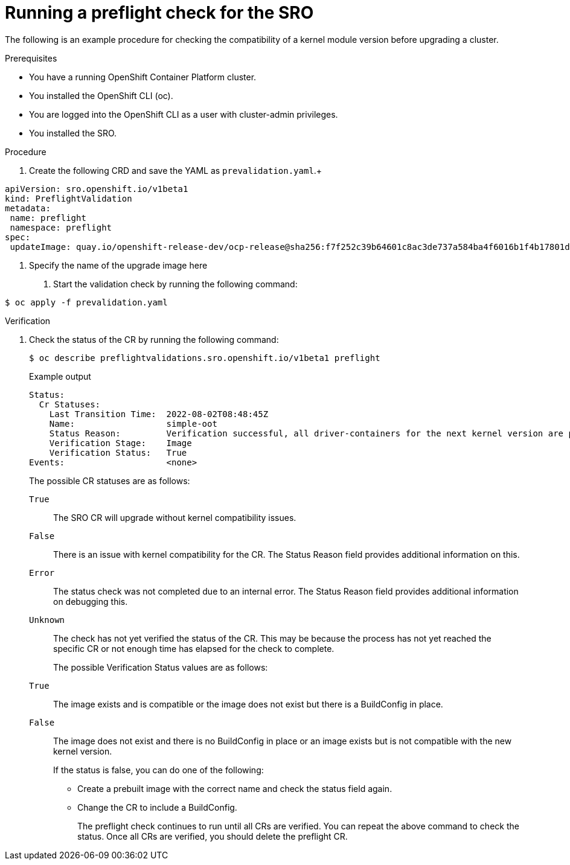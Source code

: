 // Module included in the following assemblies:
//
// * updating/updating-clusters-sro.adoc

:_content-type: PROCEDURE
[id="updating-eus-to-eus-upgrade_{context}"]
= Running a preflight check for the SRO

The following is an example procedure for checking the compatibility of a kernel module version before upgrading a cluster.

.Prerequisites

* You have a running OpenShift Container Platform cluster.
* You installed the OpenShift CLI (oc).
* You are logged into the OpenShift CLI as a user with cluster-admin privileges.
* You installed the SRO.

.Procedure

. Create the following CRD and save the YAML as `prevalidation.yaml`.+
[source,yaml]
----
apiVersion: sro.openshift.io/v1beta1
kind: PreflightValidation
metadata:
 name: preflight
 namespace: preflight
spec:
 updateImage: quay.io/openshift-release-dev/ocp-release@sha256:f7f252c39b64601c8ac3de737a584ba4f6016b1f4b17801d726ca2fd15492878 <1>
----
<1> Specify the name of the upgrade image here

. Start the validation check by running the following command:
[source,terminal]
----
$ oc apply -f prevalidation.yaml
----

.Verification
. Check the status of the CR by running the following command:
+
[source,terminal]
----
$ oc describe preflightvalidations.sro.openshift.io/v1beta1 preflight
----
+
.Example output
+
[source,terminal]
----
Status:
  Cr Statuses:
    Last Transition Time:  2022-08-02T08:48:45Z
    Name:                  simple-oot
    Status Reason:         Verification successful, all driver-containers for the next kernel version are present
    Verification Stage:    Image
    Verification Status:   True
Events:                    <none>
----
The possible CR statuses are as follows:
`True`:: The SRO CR will upgrade without kernel compatibility issues.
`False`:: There is an issue with kernel compatibility for the CR. The Status Reason field provides additional information on this.
`Error`:: The status check was not completed due to an internal error. The Status Reason field provides additional information on debugging this.
`Unknown`:: The check has not yet verified the status of the CR. This may be because the process has not yet reached the specific CR or not enough time has elapsed for the check to complete.
+
The possible Verification Status values are as follows:
`True`:: The image exists and is compatible or the image does not exist but there is a BuildConfig in place.
`False`:: The image does not exist and there is no BuildConfig in place or an image exists but is not compatible with the new kernel version.
+
If the status is false, you can do one of the following:
+
* Create a prebuilt image with the correct name and check the status field again.
* Change the CR to include a BuildConfig.
+
The preflight check continues to run until all CRs are verified. You can repeat the above command to check the status. Once all CRs are verified, you should delete the preflight CR.
